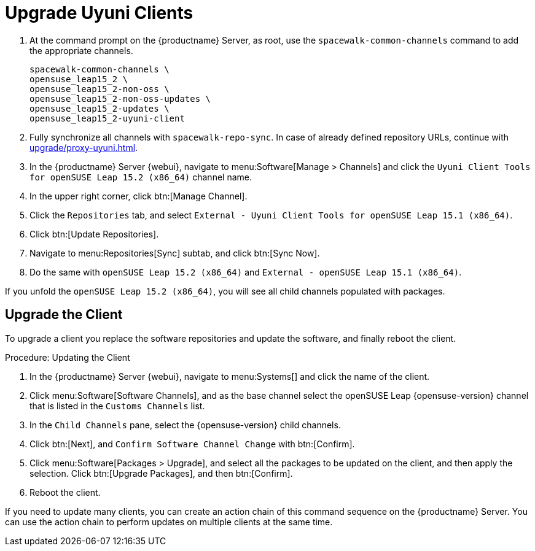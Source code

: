 [[client-upgrades-uyuni]]
= Upgrade Uyuni Clients

. At the command prompt on the {productname} Server, as root, use the [command]``spacewalk-common-channels`` command to add the appropriate channels.
+
----
spacewalk-common-channels \
opensuse_leap15_2 \
opensuse_leap15_2-non-oss \
opensuse_leap15_2-non-oss-updates \
opensuse_leap15_2-updates \
opensuse_leap15_2-uyuni-client
----

. Fully synchronize all channels with [command]``spacewalk-repo-sync``.
  In case of already defined repository URLs, continue with
  xref:upgrade/proxy-uyuni.adoc#uyuni-202007-channeldupes[].
+
// These are custom channels.
// For more information, see xref:client-configuration:clients-opensuse.adoc[].

. In the {productname} Server {webui}, navigate to menu:Software[Manage > Channels] and click the [systemitem]`` Uyuni Client Tools for openSUSE Leap 15.2 (x86_64)`` channel name.

. In the upper right corner, click btn:[Manage Channel].

. Click the [guimenu]``Repositories`` tab, and select [systemitem]``External - Uyuni Client Tools for openSUSE Leap 15.1 (x86_64)``.

. Click btn:[Update Repositories].

. Navigate to menu:Repositories[Sync] subtab, and click btn:[Sync Now].

. Do the same with [systemitem]``openSUSE Leap 15.2 (x86_64)`` and [systemitem]``External - openSUSE Leap 15.1 (x86_64)``.

If you unfold the [systemitem]``openSUSE Leap 15.2 (x86_64)``, you will see all child channels populated with packages.



== Upgrade the Client

To upgrade a client you replace the software repositories and update the software, and finally reboot the client.



.Procedure: Updating the Client

////
For standard clients, reactivation is not required.

. In the {productname} Server {webui}, navigate to client system's  details page, and click the [guimenu]``Reactivation`` subtab.

. Click btn:[Generate New Key] to generate a reactivation key.
+
With a system profile specific activation key, this system can be re-registered using the 'rhnreg_ks' command-line utility. The system will be re-registered with the same id, history, groups, and channels (unless the system's base channel changes).
Key: 	  re-1-1008b9843d44dac77f0a856f207cc2c6
////

. In the {productname} Server {webui}, navigate to menu:Systems[] and click the name of the client.
. Click menu:Software[Software Channels], and as the base channel select the openSUSE Leap {opensuse-version} channel that is listed in the [systemitem]``Customs Channels`` list.
. In the [guimenu]``Child Channels`` pane, select the {opensuse-version} child channels.
. Click btn:[Next], and [guimenu]``Confirm Software Channel Change`` with btn:[Confirm].
. Click menu:Software[Packages > Upgrade], and select all the packages to be updated on the client, and then apply the selection.
  Click btn:[Upgrade Packages], and then btn:[Confirm].
+
// . Re-register with the reactivation key using the [command]``rhnreg_ks`` command-line utility.
+
//  The system will be re-registered with the same id, history, and groups.
+
// and channels (unless the system's base channel changes).
. Reboot the client.

If you need to update many clients, you can create an action chain of this command sequence on the {productname} Server.
You can use the action chain to perform updates on multiple clients at the same time.


////
. Assign the new channels to the clients instead of the old channels.

. Update all the packages.  This can either be done with the {webui} or better run [command]``zypper dup`` manually on the command line local on the systems or remotely as a Salt command.
////

////
I think the better way to document this is if giving it a try. Create an Uyuni server, sync Leap 15.1 (spacewalk-common-channels), create a Leap 15.1, onboard it, sync Leap 15.2 (spacewalk-common-channels), and then try to adjust the channels and trying to upgrade. I recommend you use VMs and take snapshots of the VMs so you can repeat steps as needed.
////

////
But for now you need to create and mirror at least the target channels with spacewalk-common-channels.

You adjust the channels for the client and best is to call "zypper dup". Either from the commandline on that system or using remote command.
////
